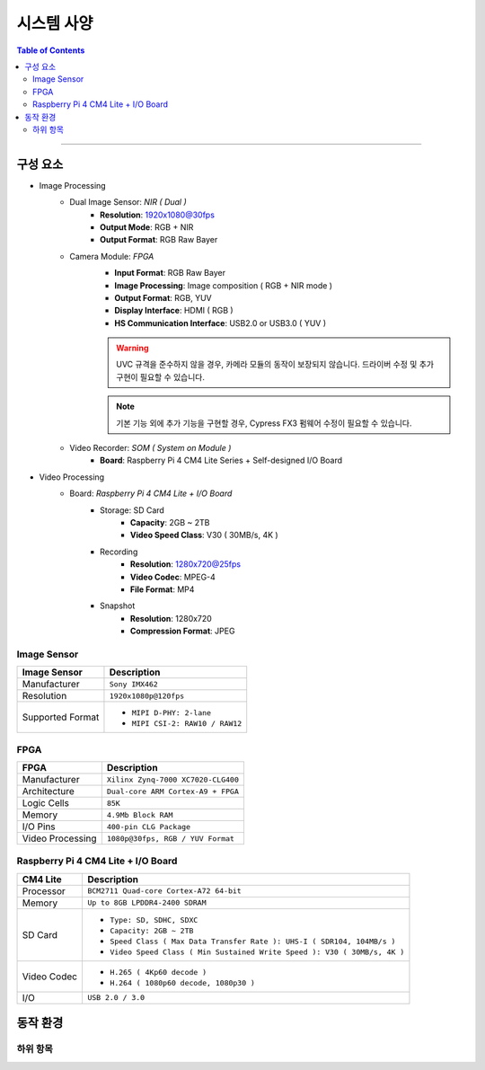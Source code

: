 *********************************
시스템 사양
*********************************

.. contents:: Table of Contents

---------

구성 요소
========

- Image Processing
    - Dual Image Sensor: `NIR ( Dual )`
        - **Resolution**: 1920x1080@30fps
        - **Output Mode**: RGB + NIR
        - **Output Format**: RGB Raw Bayer
    - Camera Module: `FPGA`
        - **Input Format**: RGB Raw Bayer
        - **Image Processing**: Image composition ( RGB + NIR mode )
        - **Output Format**: RGB, YUV
        - **Display Interface**: HDMI ( RGB )
        - **HS Communication Interface**: USB2.0 or USB3.0 ( YUV )
        .. important::
            :menuselection: UVC 규격를 준수해야 합니다.
        .. warning::
            UVC 규격을 준수하지 않을 경우, 카메라 모듈의 동작이 보장되지 않습니다.
            드라이버 수정 및 추가 구현이 필요할 수 있습니다.
        .. note::
            기본 기능 외에 추가 기능을 구현할 경우,     Cypress FX3 펌웨어 수정이 필요할 수 있습니다.
    - Video Recorder: `SOM ( System on Module )`
        - **Board**: Raspberry Pi 4 CM4 Lite Series + Self-designed I/O Board
        
- Video Processing
    - Board: `Raspberry Pi 4 CM4 Lite + I/O Board`
        - Storage: SD Card
            - **Capacity**: 2GB ~ 2TB
            - **Video Speed Class**: V30 ( 30MB/s, 4K )
        - Recording
            - **Resolution**: 1280x720@25fps
            - **Video Codec**: MPEG-4
            - **File Format**: MP4
        - Snapshot
            - **Resolution**: 1280x720
            - **Compression Format**: JPEG

Image Sensor
-------------

+------------------+----------------------------------------+
| Image Sensor     | Description                            |
+==================+========================================+
| Manufacturer     | ``Sony IMX462``                        |
+------------------+----------------------------------------+
| Resolution       | ``1920x1080p@120fps``                  |
+------------------+----------------------------------------+
| Supported Format | - ``MIPI D-PHY: 2-lane``               |
|                  | - ``MIPI CSI-2: RAW10 / RAW12``        |
+------------------+----------------------------------------+

FPGA
-----

+------------------+----------------------------------------+
| FPGA             | Description                            |
+==================+========================================+
| Manufacturer     | ``Xilinx Zynq-7000 XC7020-CLG400``     |
+------------------+----------------------------------------+
| Architecture     | ``Dual-core ARM Cortex-A9 + FPGA``     |
+------------------+----------------------------------------+
| Logic Cells      | ``85K``                                |
+------------------+----------------------------------------+
| Memory           | ``4.9Mb Block RAM``                    |
+------------------+----------------------------------------+
| I/O Pins         | ``400-pin CLG Package``                |
+------------------+----------------------------------------+
| Video Processing | ``1080p@30fps, RGB / YUV Format``      |
+------------------+----------------------------------------+

Raspberry Pi 4 CM4 Lite + I/O Board
------------------------------------

+------------------+----------------------------------------------------------------------------+
| CM4 Lite         | Description                                                                |
+==================+============================================================================+
| Processor        | ``BCM2711 Quad-core Cortex-A72 64-bit``                                    |
+------------------+----------------------------------------------------------------------------+
| Memory           | ``Up to 8GB LPDDR4-2400 SDRAM``                                            |
+------------------+----------------------------------------------------------------------------+
| SD Card          | - ``Type: SD, SDHC, SDXC``                                                 |
|                  | - ``Capacity: 2GB ~ 2TB``                                                  |
|                  | - ``Speed Class ( Max Data Transfer Rate ): UHS-I ( SDR104, 104MB/s )``    |
|                  | - ``Video Speed Class ( Min Sustained Write Speed ): V30 ( 30MB/s, 4K )``  | 
+------------------+----------------------------------------------------------------------------+
| Video Codec      | - ``H.265 ( 4Kp60 decode )``                                               |
|                  | - ``H.264 ( 1080p60 decode, 1080p30 )``                                    |
+------------------+----------------------------------------------------------------------------+
| I/O              | ``USB 2.0 / 3.0``                                                          |
+------------------+----------------------------------------------------------------------------+


동작 환경
========

하위 항목
---------